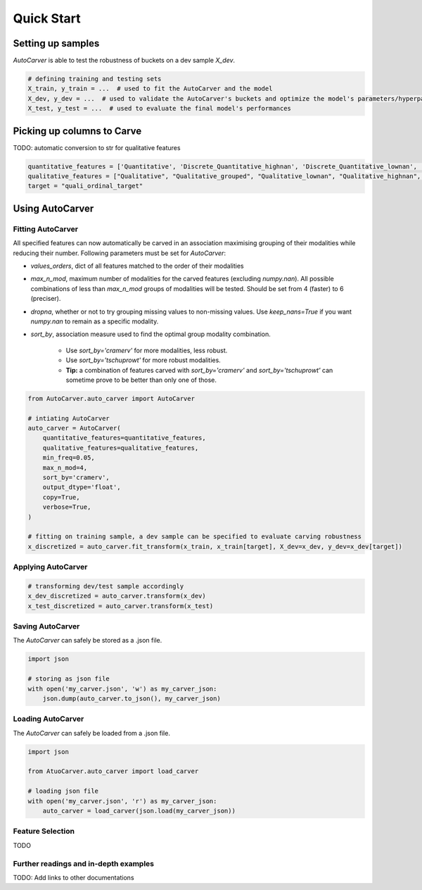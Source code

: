 Quick Start
============

Setting up samples
------------------

`AutoCarver` is able to test the robustness of buckets on a dev sample `X_dev`.

.. code-block:: python

    # defining training and testing sets
    X_train, y_train = ...  # used to fit the AutoCarver and the model
    X_dev, y_dev = ...  # used to validate the AutoCarver's buckets and optimize the model's parameters/hyperparameters
    X_test, y_test = ...  # used to evaluate the final model's performances

Picking up columns to Carve
---------------------------

TODO: automatic conversion to str for qualitative features

.. code-block:: python

    quantitative_features = ['Quantitative', 'Discrete_Quantitative_highnan', 'Discrete_Quantitative_lownan', 'Discrete_Quantitative', 'Discrete_Quantitative_rarevalue']
    qualitative_features = ["Qualitative", "Qualitative_grouped", "Qualitative_lownan", "Qualitative_highnan", "Discrete_Qualitative_noorder", "Discrete_Qualitative_lownan_noorder", "Discrete_Qualitative_rarevalue_noorder"]
    target = "quali_ordinal_target"

Using AutoCarver
----------------

Fitting AutoCarver
..................

All specified features can now automatically be carved in an association maximising grouping of their modalities while reducing their number. Following parameters must be set for `AutoCarver`:

* `values_orders`, dict of all features matched to the order of their modalities

* `max_n_mod`, maximum number of modalities for the carved features (excluding `numpy.nan`). All possible combinations of less than `max_n_mod` groups of modalities will be tested. Should be set from 4 (faster) to 6 (preciser).

* `dropna`, whether or not to try grouping missing values to non-missing values. Use `keep_nans=True` if you want `numpy.nan` to remain as a specific modality.

* `sort_by`, association measure used to find the optimal group modality combination.

    * Use `sort_by='cramerv'` for more modalities, less robust.

    * Use `sort_by='tschuprowt'` for more robust modalities.

    * **Tip:** a combination of features carved with `sort_by='cramerv'` and `sort_by='tschuprowt'` can sometime prove to be better than only one of those.

.. code-block:: python

    from AutoCarver.auto_carver import AutoCarver

    # intiating AutoCarver
    auto_carver = AutoCarver(
        quantitative_features=quantitative_features,
        qualitative_features=qualitative_features,
        min_freq=0.05,
        max_n_mod=4,
        sort_by='cramerv',
        output_dtype='float',
        copy=True,
        verbose=True,
    )

    # fitting on training sample, a dev sample can be specified to evaluate carving robustness
    x_discretized = auto_carver.fit_transform(x_train, x_train[target], X_dev=x_dev, y_dev=x_dev[target])



Applying AutoCarver
...................

.. code-block:: python

    # transforming dev/test sample accordingly
    x_dev_discretized = auto_carver.transform(x_dev)
    x_test_discretized = auto_carver.transform(x_test)


Saving AutoCarver
.................

The `AutoCarver` can safely be stored as a .json file.

.. code-block:: python

    import json

    # storing as json file
    with open('my_carver.json', 'w') as my_carver_json:
        json.dump(auto_carver.to_json(), my_carver_json)


Loading AutoCarver
..................

The `AutoCarver` can safely be loaded from a .json file.

.. code-block:: python

    import json

    from AtuoCarver.auto_carver import load_carver

    # loading json file
    with open('my_carver.json', 'r') as my_carver_json:
        auto_carver = load_carver(json.load(my_carver_json))

Feature Selection
.................
TODO

Further readings and in-depth examples
......................................

TODO: Add links to other documentations 
